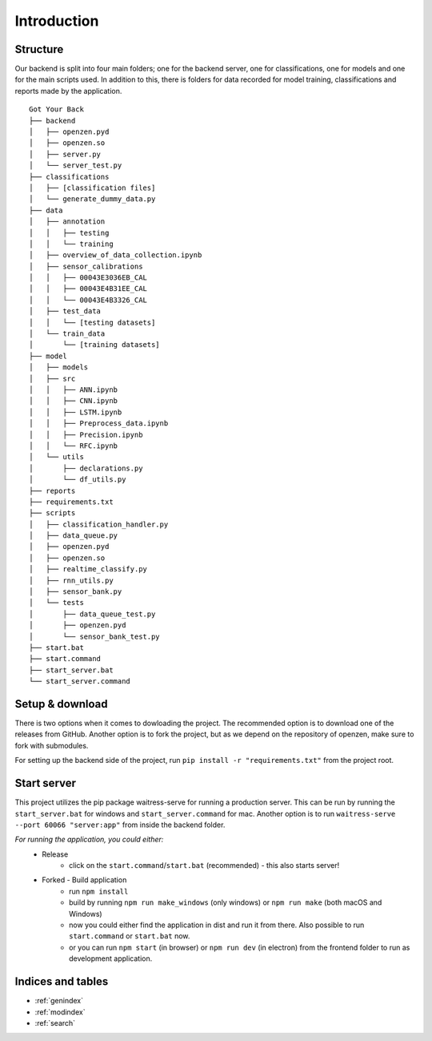 #############
Introduction
#############

Structure
==========

Our backend is split into four main folders;
one for the backend server, one for classifications, one for models and one for the main scripts used. 
In addition to this, there is folders for data recorded for model training, classifications and reports made by the application.

::
   
      Got Your Back
      ├── backend
      │   ├── openzen.pyd
      │   ├── openzen.so
      │   ├── server.py
      │   └── server_test.py
      ├── classifications
      │   ├── [classification files]
      │   └── generate_dummy_data.py
      ├── data
      │   ├── annotation
      │   │   ├── testing
      │   │   └── training
      │   ├── overview_of_data_collection.ipynb
      │   ├── sensor_calibrations
      │   │   ├── 00043E3036EB_CAL
      │   │   ├── 00043E4B31EE_CAL
      │   │   └── 00043E4B3326_CAL
      │   ├── test_data
      │   │   └── [testing datasets]
      │   └── train_data
      │       └── [training datasets]
      ├── model
      │   ├── models
      │   ├── src
      │   │   ├── ANN.ipynb
      │   │   ├── CNN.ipynb
      │   │   ├── LSTM.ipynb
      │   │   ├── Preprocess_data.ipynb
      │   │   ├── Precision.ipynb
      │   │   └── RFC.ipynb
      │   └── utils
      │       ├── declarations.py
      │       └── df_utils.py
      ├── reports
      ├── requirements.txt
      ├── scripts
      │   ├── classification_handler.py
      │   ├── data_queue.py
      │   ├── openzen.pyd
      │   ├── openzen.so
      │   ├── realtime_classify.py
      │   ├── rnn_utils.py
      │   ├── sensor_bank.py
      │   └── tests
      │       ├── data_queue_test.py
      │       ├── openzen.pyd
      │       └── sensor_bank_test.py
      ├── start.bat
      ├── start.command
      ├── start_server.bat
      └── start_server.command
      

Setup & download
=================

There is two options when it comes to dowloading the project. 
The recommended option is to download one of the releases from GitHub. 
Another option is to fork the project, but as we depend on the repository of openzen, make sure to fork with submodules.

For setting up the backend side of the project, run
``pip install -r "requirements.txt"``
from the project root. 

Start server
=============

This project utilizes the pip package waitress-serve for running a production server.
This can be run by running the ``start_server.bat`` for windows and ``start_server.command`` for mac.
Another option is to run 
``waitress-serve --port 60066 "server:app"``
from inside the backend folder. 

*For running the application, you could either:*
      - Release
            - click on the ``start.command``/``start.bat`` (recommended) - this also starts server!
      - Forked - Build application
            - run ``npm install``
            - build by running ``npm run make_windows`` (only windows) or ``npm run make`` (both macOS and Windows)
            - now you could either find the application in dist and run it from there. Also possible to run ``start.command`` or ``start.bat`` now.
            - or you can run ``npm start`` (in browser) or ``npm run dev`` (in electron) from the frontend folder to run as development application.


Indices and tables
===================

* :ref:`genindex`
* :ref:`modindex`
* :ref:`search`